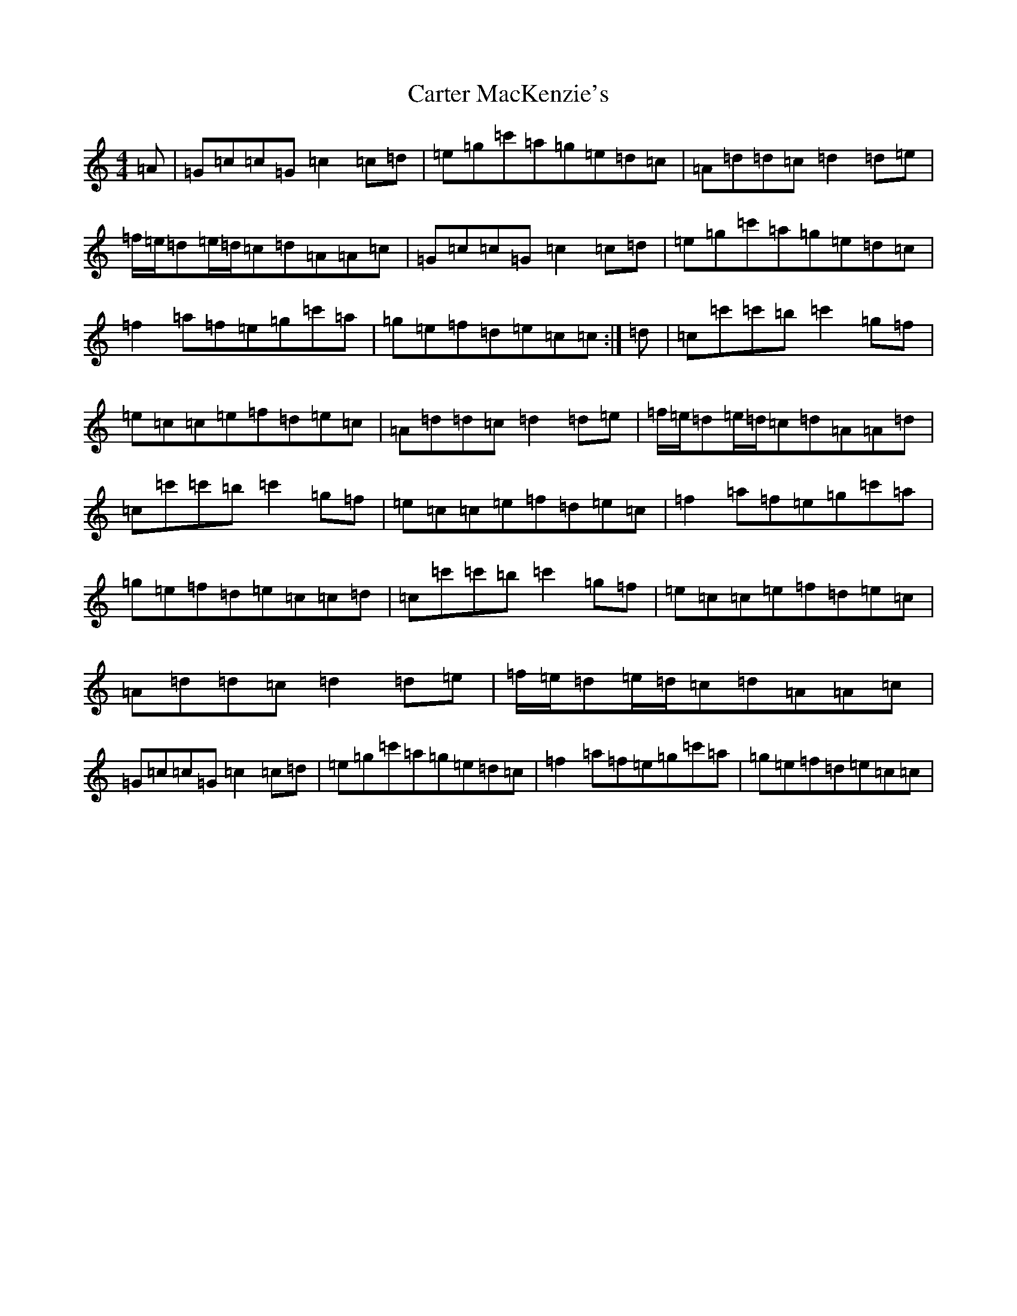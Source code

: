 X: 3275
T: Carter MacKenzie's
S: https://thesession.org/tunes/13388#setting23542
R: reel
M:4/4
L:1/8
K: C Major
=A|=G=c=c=G=c2=c=d|=e=g=c'=a=g=e=d=c|=A=d=d=c=d2=d=e|=f/2=e/2=d=e/2=d/2=c=d=A=A=c|=G=c=c=G=c2=c=d|=e=g=c'=a=g=e=d=c|=f2=a=f=e=g=c'=a|=g=e=f=d=e=c=c:|=d|=c=c'=c'=b=c'2=g=f|=e=c=c=e=f=d=e=c|=A=d=d=c=d2=d=e|=f/2=e/2=d=e/2=d/2=c=d=A=A=d|=c=c'=c'=b=c'2=g=f|=e=c=c=e=f=d=e=c|=f2=a=f=e=g=c'=a|=g=e=f=d=e=c=c=d|=c=c'=c'=b=c'2=g=f|=e=c=c=e=f=d=e=c|=A=d=d=c=d2=d=e|=f/2=e/2=d=e/2=d/2=c=d=A=A=c|=G=c=c=G=c2=c=d|=e=g=c'=a=g=e=d=c|=f2=a=f=e=g=c'=a|=g=e=f=d=e=c=c|